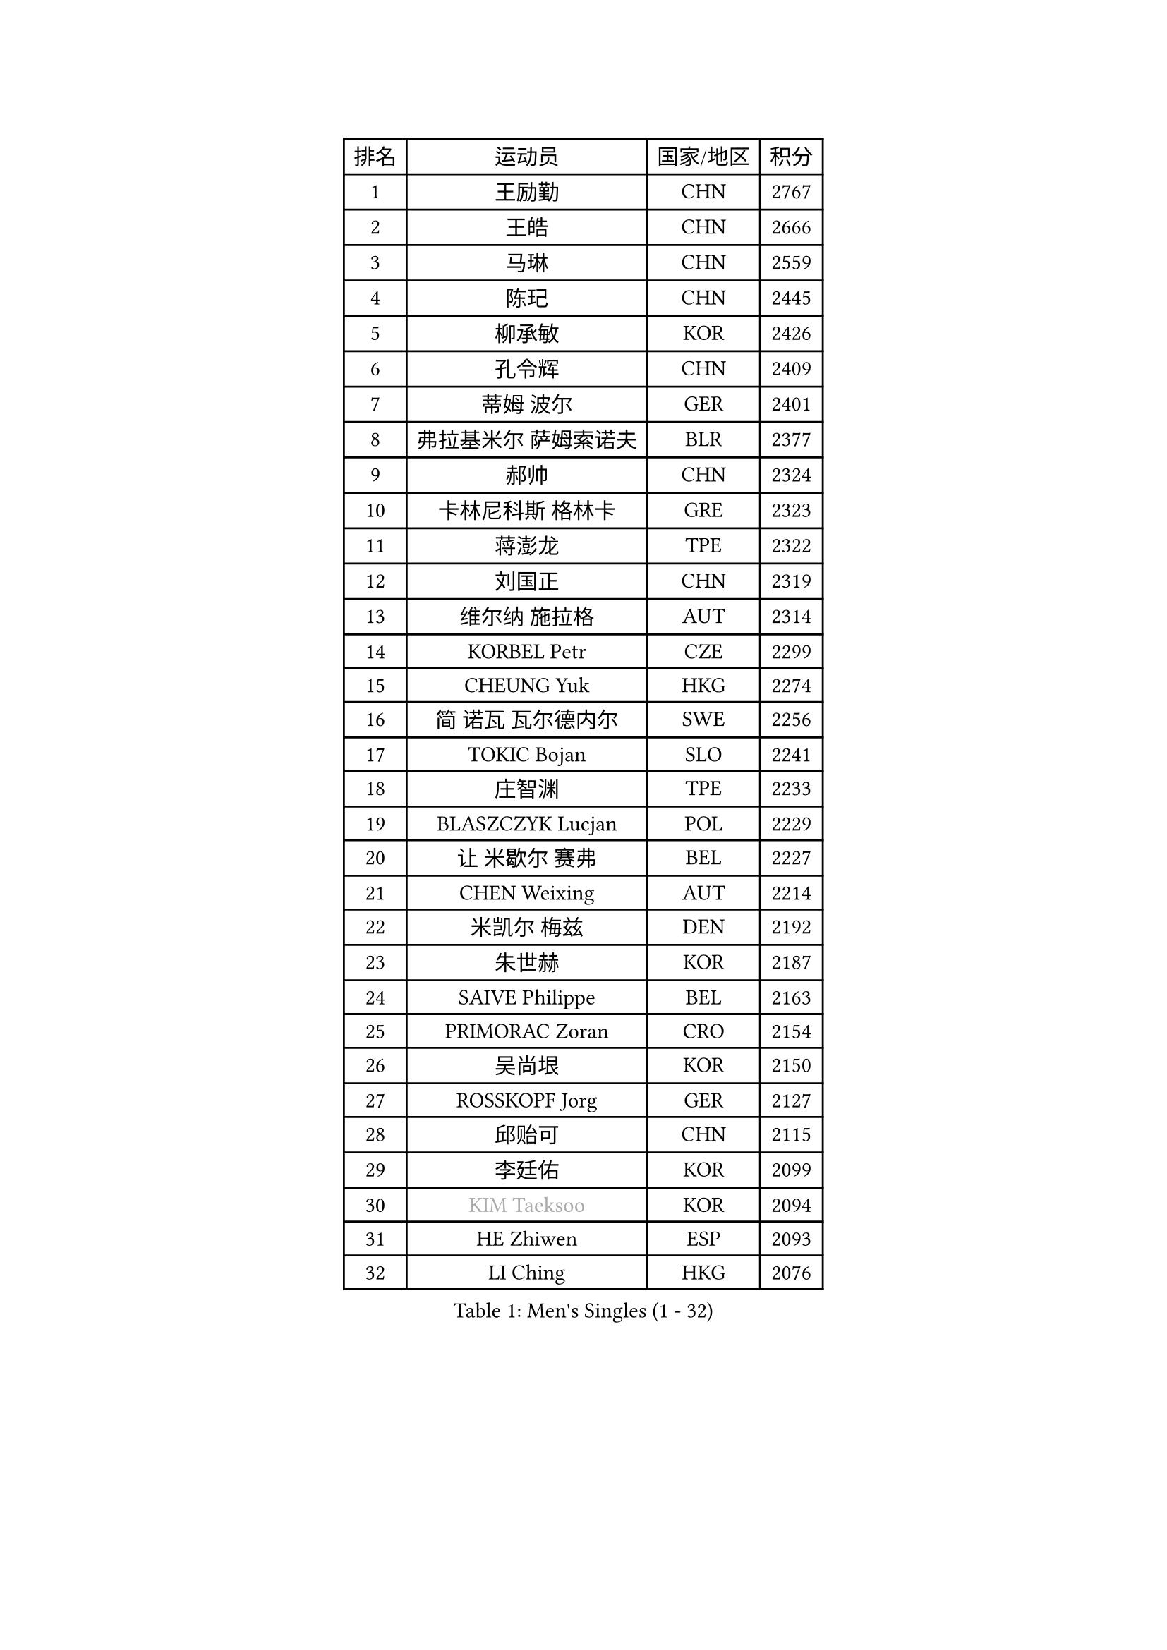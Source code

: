 
#set text(font: ("Courier New", "NSimSun"))
#figure(
  caption: "Men's Singles (1 - 32)",
    table(
      columns: 4,
      [排名], [运动员], [国家/地区], [积分],
      [1], [王励勤], [CHN], [2767],
      [2], [王皓], [CHN], [2666],
      [3], [马琳], [CHN], [2559],
      [4], [陈玘], [CHN], [2445],
      [5], [柳承敏], [KOR], [2426],
      [6], [孔令辉], [CHN], [2409],
      [7], [蒂姆 波尔], [GER], [2401],
      [8], [弗拉基米尔 萨姆索诺夫], [BLR], [2377],
      [9], [郝帅], [CHN], [2324],
      [10], [卡林尼科斯 格林卡], [GRE], [2323],
      [11], [蒋澎龙], [TPE], [2322],
      [12], [刘国正], [CHN], [2319],
      [13], [维尔纳 施拉格], [AUT], [2314],
      [14], [KORBEL Petr], [CZE], [2299],
      [15], [CHEUNG Yuk], [HKG], [2274],
      [16], [简 诺瓦 瓦尔德内尔], [SWE], [2256],
      [17], [TOKIC Bojan], [SLO], [2241],
      [18], [庄智渊], [TPE], [2233],
      [19], [BLASZCZYK Lucjan], [POL], [2229],
      [20], [让 米歇尔 赛弗], [BEL], [2227],
      [21], [CHEN Weixing], [AUT], [2214],
      [22], [米凯尔 梅兹], [DEN], [2192],
      [23], [朱世赫], [KOR], [2187],
      [24], [SAIVE Philippe], [BEL], [2163],
      [25], [PRIMORAC Zoran], [CRO], [2154],
      [26], [吴尚垠], [KOR], [2150],
      [27], [ROSSKOPF Jorg], [GER], [2127],
      [28], [邱贻可], [CHN], [2115],
      [29], [李廷佑], [KOR], [2099],
      [30], [#text(gray, "KIM Taeksoo")], [KOR], [2094],
      [31], [HE Zhiwen], [ESP], [2093],
      [32], [LI Ching], [HKG], [2076],
    )
  )#pagebreak()

#set text(font: ("Courier New", "NSimSun"))
#figure(
  caption: "Men's Singles (33 - 64)",
    table(
      columns: 4,
      [排名], [运动员], [国家/地区], [积分],
      [33], [KEEN Trinko], [NED], [2071],
      [34], [SMIRNOV Alexey], [RUS], [2070],
      [35], [马文革], [CHN], [2068],
      [36], [ERLANDSEN Geir], [NOR], [2068],
      [37], [阿德里安 克里桑], [ROU], [2059],
      [38], [克里斯蒂安 苏斯], [GER], [2056],
      [39], [KUZMIN Fedor], [RUS], [2054],
      [40], [#text(gray, "秦志戬")], [CHN], [2047],
      [41], [TUGWELL Finn], [DEN], [2045],
      [42], [LUNDQVIST Jens], [SWE], [2044],
      [43], [约尔根 佩尔森], [SWE], [2040],
      [44], [YANG Min], [ITA], [2011],
      [45], [KARLSSON Peter], [SWE], [2001],
      [46], [HIELSCHER Lars], [GER], [1994],
      [47], [HEISTER Danny], [NED], [1982],
      [48], [WANG Jianfeng], [NOR], [1982],
      [49], [FEJER-KONNERTH Zoltan], [GER], [1979],
      [50], [KARAKASEVIC Aleksandar], [SRB], [1973],
      [51], [高礼泽], [HKG], [1964],
      [52], [尹在荣], [KOR], [1958],
      [53], [KLASEK Marek], [CZE], [1958],
      [54], [巴斯蒂安 斯蒂格], [GER], [1946],
      [55], [LEUNG Chu Yan], [HKG], [1946],
      [56], [LEE Chulseung], [KOR], [1940],
      [57], [PLACHY Josef], [CZE], [1935],
      [58], [#text(gray, "GATIEN Jean-Philippe")], [FRA], [1923],
      [59], [LENGEROV Kostadin], [AUT], [1917],
      [60], [罗伯特 加尔多斯], [AUT], [1914],
      [61], [TORIOLA Segun], [NGR], [1914],
      [62], [HUANG Johnny], [CAN], [1912],
      [63], [MOLIN Magnus], [SWE], [1905],
      [64], [侯英超], [CHN], [1904],
    )
  )#pagebreak()

#set text(font: ("Courier New", "NSimSun"))
#figure(
  caption: "Men's Singles (65 - 96)",
    table(
      columns: 4,
      [排名], [运动员], [国家/地区], [积分],
      [65], [PAZSY Ferenc], [HUN], [1900],
      [66], [CIOTI Constantin], [ROU], [1897],
      [67], [OLEJNIK Martin], [CZE], [1895],
      [68], [HAKANSSON Fredrik], [SWE], [1894],
      [69], [SHAN Mingjie], [CHN], [1894],
      [70], [WOSIK Torben], [GER], [1893],
      [71], [GIARDINA Umberto], [ITA], [1891],
      [72], [#text(gray, "ISEKI Seiko")], [JPN], [1890],
      [73], [MANSSON Magnus], [SWE], [1888],
      [74], [CHILA Patrick], [FRA], [1888],
      [75], [GORAK Daniel], [POL], [1882],
      [76], [FRANZ Peter], [GER], [1882],
      [77], [MONRAD Martin], [DEN], [1875],
      [78], [MATSUSHITA Koji], [JPN], [1873],
      [79], [PHUNG Armand], [FRA], [1873],
      [80], [MAZUNOV Dmitry], [RUS], [1872],
      [81], [唐鹏], [HKG], [1870],
      [82], [ELOI Damien], [FRA], [1869],
      [83], [CHOI Hyunjin], [KOR], [1869],
      [84], [#text(gray, "FLOREA Vasile")], [ROU], [1867],
      [85], [SHMYREV Maxim], [RUS], [1865],
      [86], [SUCH Bartosz], [POL], [1863],
      [87], [CHTCHETININE Evgueni], [BLR], [1863],
      [88], [PAVELKA Tomas], [CZE], [1859],
      [89], [FAZEKAS Peter], [HUN], [1852],
      [90], [HOYAMA Hugo], [BRA], [1852],
      [91], [#text(gray, "VARIN Eric")], [FRA], [1841],
      [92], [JIANG Weizhong], [CRO], [1835],
      [93], [TSIOKAS Ntaniel], [GRE], [1834],
      [94], [MOLDOVAN Istvan], [NOR], [1833],
      [95], [KUSINSKI Marcin], [POL], [1832],
      [96], [TRUKSA Jaromir], [SVK], [1831],
    )
  )#pagebreak()

#set text(font: ("Courier New", "NSimSun"))
#figure(
  caption: "Men's Singles (97 - 128)",
    table(
      columns: 4,
      [排名], [运动员], [国家/地区], [积分],
      [97], [FENG Zhe], [BUL], [1829],
      [98], [SEREDA Peter], [SVK], [1828],
      [99], [ZHUANG David], [USA], [1823],
      [100], [VYBORNY Richard], [CZE], [1823],
      [101], [GRUJIC Slobodan], [SRB], [1820],
      [102], [ACHANTA Sharath Kamal], [IND], [1816],
      [103], [BENTSEN Allan], [DEN], [1813],
      [104], [KRZESZEWSKI Tomasz], [POL], [1813],
      [105], [KEINATH Thomas], [SVK], [1807],
      [106], [STEPHENSEN Gudmundur], [ISL], [1803],
      [107], [TASAKI Toshio], [JPN], [1802],
      [108], [MONTEIRO Thiago], [BRA], [1801],
      [109], [CHANG Yen-Shu], [TPE], [1800],
      [110], [JOVER Sebastien], [FRA], [1797],
      [111], [ZOOGLING Mikael], [SWE], [1797],
      [112], [YUZAWA Ryo], [JPN], [1792],
      [113], [LEGOUT Christophe], [FRA], [1792],
      [114], [ARAI Shu], [JPN], [1791],
      [115], [FETH Stefan], [GER], [1785],
      [116], [KOSOWSKI Jakub], [POL], [1785],
      [117], [DEMETER Lehel], [HUN], [1783],
      [118], [HENZELL William], [AUS], [1778],
      [119], [PIACENTINI Valentino], [ITA], [1776],
      [120], [TAVUKCUOGLU Irfan], [TUR], [1776],
      [121], [LUPULESKU Ilija], [USA], [1775],
      [122], [PAPAGEORGIOU Konstantinos], [GRE], [1770],
      [123], [JINDRAK Karl], [AUT], [1764],
      [124], [YAN Sen], [CHN], [1762],
      [125], [CABESTANY Cedrik], [FRA], [1762],
      [126], [#text(gray, "BABOOR Chetan")], [IND], [1762],
      [127], [NEMETH Karoly], [HUN], [1761],
      [128], [KIHO Shinnosuke], [JPN], [1758],
    )
  )
